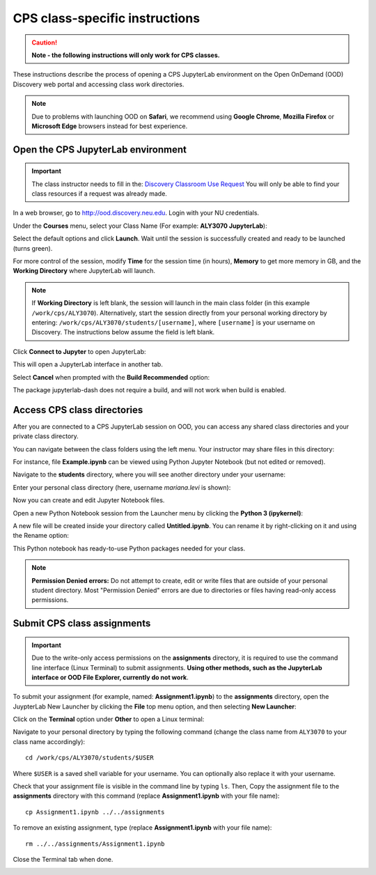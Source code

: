 .. _cps_ood:

*******************************
CPS class-specific instructions
*******************************

.. Caution::
   **Note - the following instructions will only work for CPS classes.**

These instructions describe the process of opening a CPS JupyterLab environment on the Open OnDemand (OOD) Discovery web portal and accessing class work directories.

.. note::
   Due to problems with launching OOD on **Safari**, we recommend using **Google Chrome**, **Mozilla Firefox** or **Microsoft Edge** browsers instead for best experience.

Open the CPS JupyterLab environment
===================================

.. important::
  The class instructor needs to fill in the: `Discovery Classroom Use Request <https://bit.ly/NURC-Classroom>`_ You will only be able to find your class resources if a request was already made. 

In a web browser, go to http://ood.discovery.neu.edu. Login with your NU credentials.

Under the **Courses** menu, select your Class Name (For example: **ALY3070 JupyterLab**):

.. image:: /images/cps-ood-menu.png
 :width: 400
 :alt: A menu dropdown list of classes, with a CPS ALY3070 class highlighted.

Select the default options and click **Launch**. Wait until the session is successfully created and ready to be launched (turns green).

.. image:: /images/cps-ood-jupyterform.png
 :width: 400
 :alt: A form of the cps jupyterlab options.

For more control of the session, modify **Time** for the session time (in hours), **Memory** to get more memory in GB, and the **Working Directory** where JupyterLab will launch.

.. note::
   If **Working Directory** is left blank, the session will launch in the main class folder (in this example ``/work/cps/ALY3070``). Alternatively, start the session directly from your personal working directory by entering: ``/work/cps/ALY3070/students/[username]``, where ``[username]`` is your username on Discovery. The instructions below assume the field is left blank. 

Click **Connect to Jupyter** to open JupyterLab:
 
.. image:: /images/cps-ood-jupyterlab-start-session.png
 :width: 400
 :alt: session created view. 

This will open a JupyterLab interface in another tab.

Select **Cancel** when prompted with the **Build Recommended** option: 

.. image:: /images/cps-ood-build-window.png
 :width: 400
 :alt: build window view.

The package jupyterlab-dash does not require a build, and will not work when build is enabled.

Access CPS class directories
============================
After you are connected to a CPS JupyterLab session on OOD, you can access any shared class directories and your private class directory.

You can navigate between the class folders using the left menu. Your instructor may share files in this directory:

.. image:: /images/cps-ood-jupyterlab-folders-view.png
 :width: 400
 :alt: show files.

For instance, file **Example.ipynb** can be viewed using Python Jupyter Notebook (but not edited or removed).

Navigate to the **students** directory, where you will see another directory under your username:

.. image:: /images/cps-ood-jupyterlab-students-folder.png
 :width: 400
 :alt: show students folder.

Enter your personal class directory (here, username `mariana.levi` is shown):

.. image:: /images/cps-ood-jupyterlab-username-folder.png
 :width: 400
 :alt: show inside username folder.

Now you can create and edit Jupyter Notebook files. 

Open a new Python Notebook session from the Launcher menu by clicking the **Python 3 (ipykernel)**: 

.. image:: /images/cps-ood-jupyterlab-ipykernel-launcher.png
 :width: 400
 :alt: show inside ipykernel.

A new file will be created inside your directory called **Untitled.ipynb**. You can rename it by right-clicking on it and using the Rename option: 

.. image:: /images/cps-ood-jupyterlab-ipykernel.png
 :width: 400
 :alt: show inside ipykernel.

This Python notebook has ready-to-use Python packages needed for your class.

.. note:: 
  **Permission Denied errors:**
  Do not attempt to create, edit or write files that are outside of your personal student directory. Most "Permission Denied" errors are due to directories or files having read-only access permissions. 

Submit CPS class assignments
============================
.. important::
 Due to the write-only access permissions on the **assignments** directory, it is required to use the command line interface (Linux Terminal) to submit assignments. **Using other methods, such as the JupyterLab interface or OOD File Explorer, currently do not work**.

To submit your assignment (for example, named: **Assignment1.ipynb**) to the **assignments** directory, open the JuypterLab New Launcher by clicking the **File** top menu option, and then selecting **New Launcher**:

.. image:: /images/cps-ood-jupyterlab-new-launcher.png
 :width: 400
 :alt: open new launcher.

Click on the **Terminal** option under **Other** to open a Linux terminal:

.. image:: /images/cps-ood-jupyterlab-open-terminal.png
 :width: 400
 :alt: open terminal.

Navigate to your personal directory by typing the following command (change the class name from ``ALY3070`` to your class name accordingly)::

 cd /work/cps/ALY3070/students/$USER

Where ``$USER`` is a saved shell variable for your username. You can optionally also replace it with your username.

Check that your assignment file is visible in the command line by typing ``ls``. Then, Copy the assignment file to the **assignments** directory with this command (replace **Assignment1.ipynb** with your file name)::

 cp Assignment1.ipynb ../../assignments

To remove an existing assignment, type (replace **Assignment1.ipynb** with your file name)::

 rm ../../assignments/Assignment1.ipynb

Close the Terminal tab when done.

.. image:: /images/cps-ood-commandline.png
 :width: 400
 :alt: commandline commands.

